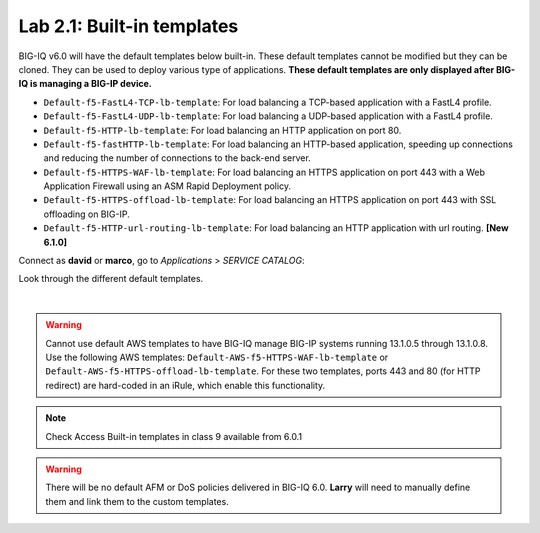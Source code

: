 Lab 2.1: Built-in templates
---------------------------
BIG-IQ v6.0 will have the default templates below built-in. These default templates cannot be modified but they can be cloned.
They can be used to deploy various type of applications. **These default templates are only displayed after BIG-IQ is managing a BIG-IP device.**

- ``Default-f5-FastL4-TCP-lb-template``: For load balancing a TCP-based application with a FastL4 profile.
- ``Default-f5-FastL4-UDP-lb-template``: For load balancing a UDP-based application with a FastL4 profile.
- ``Default-f5-HTTP-lb-template``: For load balancing an HTTP application on port 80.
- ``Default-f5-fastHTTP-lb-template``: For load balancing an HTTP-based application, speeding up connections and reducing the number of connections to the back-end server.
- ``Default-f5-HTTPS-WAF-lb-template``: For load balancing an HTTPS application on port 443 with a Web Application Firewall using an ASM Rapid Deployment policy.
- ``Default-f5-HTTPS-offload-lb-template``: For load balancing an HTTPS application on port 443 with SSL offloading on BIG-IP.
- ``Default-f5-HTTP-url-routing-lb-template``: For load balancing an HTTP application with url routing. **[New 6.1.0]** 

Connect as **david** or **marco**, go to *Applications* > *SERVICE CATALOG*:

Look through the different default templates.

.. image:: ../pictures/module2/img_module2_lab1_1.png
  :align: center

|

.. warning:: 
    Cannot use default AWS templates to have BIG-IQ manage BIG-IP systems running 13.1.0.5 through 13.1.0.8.
    Use the following AWS templates: ``Default-AWS-f5-HTTPS-WAF-lb-template`` or ``Default-AWS-f5-HTTPS-offload-lb-template``.
    For these two templates, ports 443 and 80 (for HTTP redirect) are hard-coded in an iRule, which enable this functionality.

.. note:: Check Access Built-in templates in class 9 available from 6.0.1

.. warning:: There will be no default AFM or DoS policies delivered in BIG-IQ 6.0. **Larry** will need to manually define them and link them to the custom templates.
